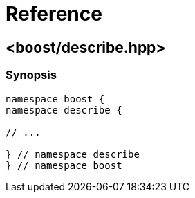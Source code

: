 ////
Copyright 2020 Peter Dimov
Distributed under the Boost Software License, Version 1.0.
https://www.boost.org/LICENSE_1_0.txt
////

[#reference]
# Reference
:idprefix: ref_

## <boost/describe.hpp>

### Synopsis

```
namespace boost {
namespace describe {

// ...

} // namespace describe
} // namespace boost
```

